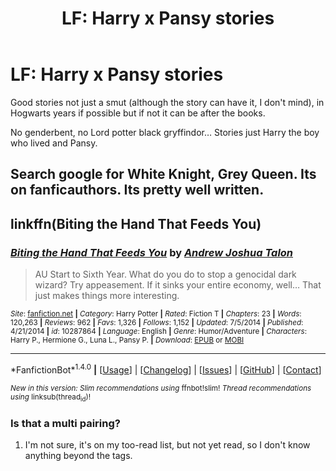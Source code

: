 #+TITLE: LF: Harry x Pansy stories

* LF: Harry x Pansy stories
:PROPERTIES:
:Author: DrTacoLord
:Score: 5
:DateUnix: 1495060934.0
:DateShort: 2017-May-18
:FlairText: Request
:END:
Good stories not just a smut (although the story can have it, I don't mind), in Hogwarts years if possible but if not it can be after the books.

No genderbent, no Lord potter black gryffindor... Stories just Harry the boy who lived and Pansy.


** Search google for White Knight, Grey Queen. Its on fanficauthors. Its pretty well written.
:PROPERTIES:
:Author: whalesftw
:Score: 2
:DateUnix: 1495109953.0
:DateShort: 2017-May-18
:END:


** linkffn(Biting the Hand That Feeds You)
:PROPERTIES:
:Author: ABZB
:Score: 1
:DateUnix: 1495124512.0
:DateShort: 2017-May-18
:END:

*** [[http://www.fanfiction.net/s/10287864/1/][*/Biting the Hand That Feeds You/*]] by [[https://www.fanfiction.net/u/6754/Andrew-Joshua-Talon][/Andrew Joshua Talon/]]

#+begin_quote
  AU Start to Sixth Year. What do you do to stop a genocidal dark wizard? Try appeasement. If it sinks your entire economy, well... That just makes things more interesting.
#+end_quote

^{/Site/: [[http://www.fanfiction.net/][fanfiction.net]] *|* /Category/: Harry Potter *|* /Rated/: Fiction T *|* /Chapters/: 23 *|* /Words/: 120,263 *|* /Reviews/: 962 *|* /Favs/: 1,326 *|* /Follows/: 1,152 *|* /Updated/: 7/5/2014 *|* /Published/: 4/21/2014 *|* /id/: 10287864 *|* /Language/: English *|* /Genre/: Humor/Adventure *|* /Characters/: Harry P., Hermione G., Luna L., Pansy P. *|* /Download/: [[http://www.ff2ebook.com/old/ffn-bot/index.php?id=10287864&source=ff&filetype=epub][EPUB]] or [[http://www.ff2ebook.com/old/ffn-bot/index.php?id=10287864&source=ff&filetype=mobi][MOBI]]}

--------------

*FanfictionBot*^{1.4.0} *|* [[[https://github.com/tusing/reddit-ffn-bot/wiki/Usage][Usage]]] | [[[https://github.com/tusing/reddit-ffn-bot/wiki/Changelog][Changelog]]] | [[[https://github.com/tusing/reddit-ffn-bot/issues/][Issues]]] | [[[https://github.com/tusing/reddit-ffn-bot/][GitHub]]] | [[[https://www.reddit.com/message/compose?to=tusing][Contact]]]

^{/New in this version: Slim recommendations using/ ffnbot!slim! /Thread recommendations using/ linksub(thread_id)!}
:PROPERTIES:
:Author: FanfictionBot
:Score: 1
:DateUnix: 1495124524.0
:DateShort: 2017-May-18
:END:


*** Is that a multi pairing?
:PROPERTIES:
:Author: Hellstrike
:Score: 0
:DateUnix: 1495143882.0
:DateShort: 2017-May-19
:END:

**** I'm not sure, it's on my too-read list, but not yet read, so I don't know anything beyond the tags.
:PROPERTIES:
:Author: ABZB
:Score: 1
:DateUnix: 1495197522.0
:DateShort: 2017-May-19
:END:
